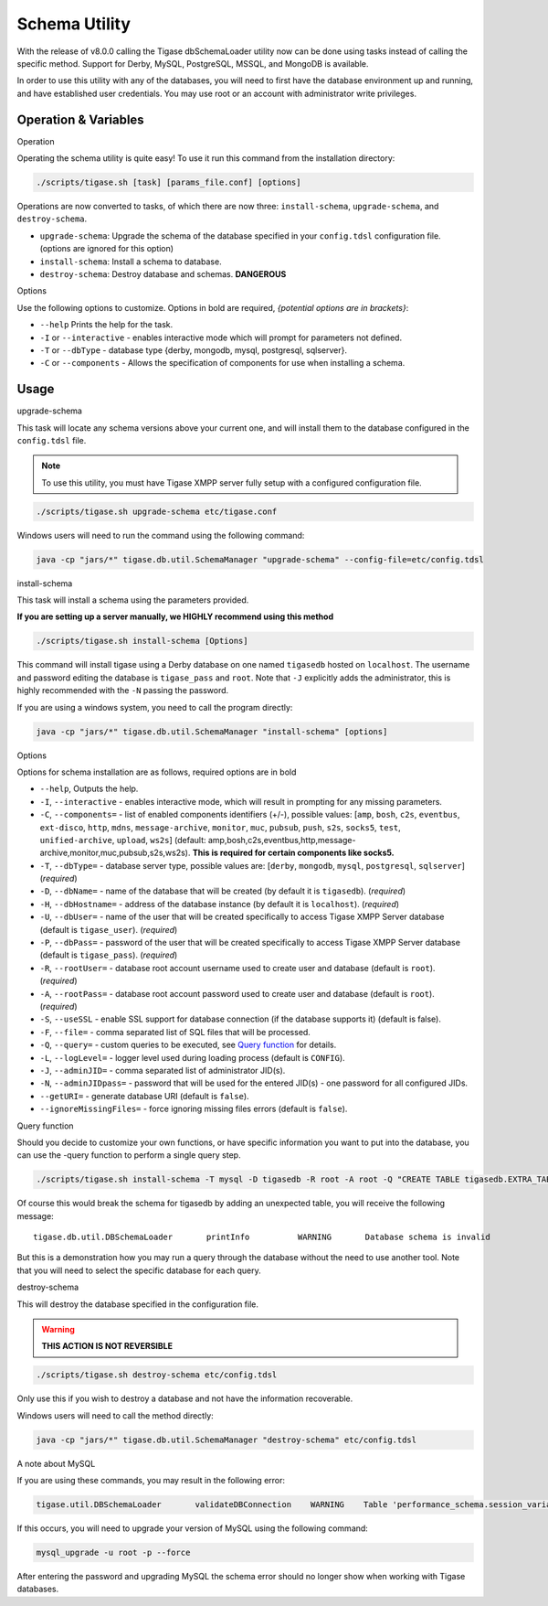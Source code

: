 Schema Utility
^^^^^^^^^^^^^^^

With the release of v8.0.0 calling the Tigase dbSchemaLoader utility now can be done using tasks instead of calling the specific method. Support for Derby, MySQL, PostgreSQL, MSSQL, and MongoDB is available.

In order to use this utility with any of the databases, you will need to first have the database environment up and running, and have established user credentials. You may use root or an account with administrator write privileges.

Operation & Variables
~~~~~~~~~~~~~~~~~~~~~~~~~

Operation

Operating the schema utility is quite easy! To use it run this command from the installation directory:

.. code:: command

   ./scripts/tigase.sh [task] [params_file.conf] [options]

Operations are now converted to tasks, of which there are now three: ``install-schema``, ``upgrade-schema``, and ``destroy-schema``.

-  ``upgrade-schema``: Upgrade the schema of the database specified in your ``config.tdsl`` configuration file. (options are ignored for this option)

-  ``install-schema``: Install a schema to database.

-  ``destroy-schema``: Destroy database and schemas. **DANGEROUS**

Options

Use the following options to customize. Options in bold are required, *{potential options are in brackets}*:

-  ``--help`` Prints the help for the task.

-  ``-I`` or ``--interactive`` - enables interactive mode which will prompt for parameters not defined.

-  ``-T`` or ``--dbType`` - database type {derby, mongodb, mysql, postgresql, sqlserver}.

-  ``-C`` or ``--components`` - Allows the specification of components for use when installing a schema.

Usage
~~~~~~~

upgrade-schema

This task will locate any schema versions above your current one, and will install them to the database configured in the ``config.tdsl`` file.

.. Note::

   To use this utility, you must have Tigase XMPP server fully setup with a configured configuration file.

.. code:: command

   ./scripts/tigase.sh upgrade-schema etc/tigase.conf

Windows users will need to run the command using the following command:

.. code:: windows

   java -cp "jars/*" tigase.db.util.SchemaManager "upgrade-schema" --config-file=etc/config.tdsl

install-schema

This task will install a schema using the parameters provided.

**If you are setting up a server manually, we HIGHLY recommend using this method**

.. code:: command

   ./scripts/tigase.sh install-schema [Options]

This command will install tigase using a Derby database on one named ``tigasedb`` hosted on ``localhost``. The username and password editing the database is ``tigase_pass`` and ``root``. Note that ``-J`` explicitly adds the administrator, this is highly recommended with the ``-N`` passing the password.

If you are using a windows system, you need to call the program directly:

.. code:: windows

   java -cp "jars/*" tigase.db.util.SchemaManager "install-schema" [options]


Options

Options for schema installation are as follows, required options are in bold

-  ``--help``, Outputs the help.

-  ``-I``, ``--interactive`` - enables interactive mode, which will result in prompting for any missing parameters.

-  ``-C``, ``--components=`` - list of enabled components identifiers (+/-), possible values: [``amp``, ``bosh``, ``c2s``, ``eventbus``, ``ext-disco``, ``http``, ``mdns``, ``message-archive``, ``monitor``, ``muc``, ``pubsub``, ``push``, ``s2s``, ``socks5``, ``test``, ``unified-archive``, ``upload``, ``ws2s``] (default: amp,bosh,c2s,eventbus,http,message-archive,monitor,muc,pubsub,s2s,ws2s). **This is required for certain components like socks5.**

-  ``-T``, ``--dbType=`` - database server type, possible values are: [``derby``, ``mongodb``, ``mysql``, ``postgresql``, ``sqlserver``] (*required*)

-  ``-D``, ``--dbName=`` - name of the database that will be created (by default it is ``tigasedb``). (*required*)

-  ``-H``, ``--dbHostname=`` - address of the database instance (by default it is ``localhost``). (*required*)

-  ``-U``, ``--dbUser=`` - name of the user that will be created specifically to access Tigase XMPP Server database (default is ``tigase_user``). (*required*)

-  ``-P``, ``--dbPass=`` - password of the user that will be created specifically to access Tigase XMPP Server database (default is ``tigase_pass``). (*required*)

-  ``-R``, ``--rootUser=`` - database root account username used to create user and database (default is ``root``). (*required*)

-  ``-A``, ``--rootPass=`` - database root account password used to create user and database (default is ``root``). (*required*)

-  ``-S``, ``--useSSL`` - enable SSL support for database connection (if the database supports it) (default is false).

-  ``-F``, ``--file=`` - comma separated list of SQL files that will be processed.

-  ``-Q``, ``--query=`` - custom queries to be executed, see `Query function <#queryschema>`__ for details.

-  ``-L``, ``--logLevel=`` - logger level used during loading process (default is ``CONFIG``).

-  ``-J``, ``--adminJID=`` - comma separated list of administrator JID(s).

-  ``-N``, ``--adminJIDpass=`` - password that will be used for the entered JID(s) - one password for all configured JIDs.

-  ``--getURI=`` - generate database URI (default is ``false``).

-  ``--ignoreMissingFiles=`` - force ignoring missing files errors (default is ``false``).

Query function

Should you decide to customize your own functions, or have specific information you want to put into the database, you can use the -query function to perform a single query step.

.. code:: cmd

   ./scripts/tigase.sh install-schema -T mysql -D tigasedb -R root -A root -Q "CREATE TABLE tigasedb.EXTRA_TABLE (id INT(6) UNSIGNED AUTO_INCREMENT PRIMARY KEY, name VARCHAR(10) NOT NULL)"

Of course this would break the schema for tigasedb by adding an unexpected table, you will receive the following message:

::

   tigase.db.util.DBSchemaLoader       printInfo          WARNING       Database schema is invalid

But this is a demonstration how you may run a query through the database without the need to use another tool. Note that you will need to select the specific database for each query.

destroy-schema


This will destroy the database specified in the configuration file.

.. Warning::

    **THIS ACTION IS NOT REVERSIBLE**

.. code:: cmd

   ./scripts/tigase.sh destroy-schema etc/config.tdsl

Only use this if you wish to destroy a database and not have the information recoverable.

Windows users will need to call the method directly:

.. code:: cmd

   java -cp "jars/*" tigase.db.util.SchemaManager "destroy-schema" etc/config.tdsl


A note about MySQL

If you are using these commands, you may result in the following error:

.. code:: bash

   tigase.util.DBSchemaLoader       validateDBConnection    WARNING    Table 'performance_schema.session_variables' does not exist

If this occurs, you will need to upgrade your version of MySQL using the following command:

.. code:: bash

   mysql_upgrade -u root -p --force

After entering the password and upgrading MySQL the schema error should no longer show when working with Tigase databases.